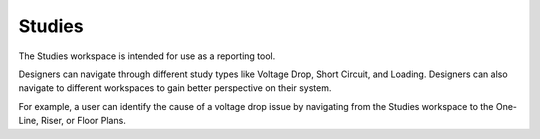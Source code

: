 Studies
-------
The Studies workspace is intended for use as a reporting tool.  

Designers can navigate through different study types like Voltage Drop, Short Circuit, and Loading.  Designers can also navigate to different workspaces to gain better perspective on their system.  

For example, a user can identify the cause of a voltage drop issue by navigating from the Studies workspace to the One-Line, Riser, or Floor Plans.

